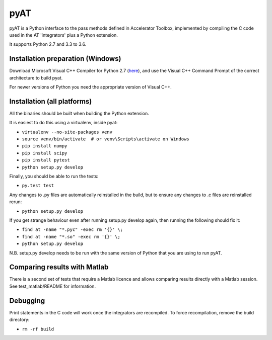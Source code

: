 pyAT
====

pyAT is a Python interface to the pass methods defined in Accelerator Toolbox,
implemented by compiling the C code used in the AT 'integrators' plus a Python
extension.

It supports Python 2.7 and 3.3 to 3.6.


Installation preparation (Windows)
----------------------------------

Download Microsoft Visual C++ Compiler for Python 2.7 (`here
<https://www.microsoft.com/en-us/download/details.aspx?id=44266>`_), and use
the Visual C++ Command Prompt of the correct architecture to build pyat.

For newer versions of Python you need the appropriate version of Visual C++.


Installation (all platforms)
----------------------------

All the binaries should be built when building the Python extension.

It is easiest to do this using a virtualenv, inside pyat:

* ``virtualenv --no-site-packages venv``
* ``source venv/bin/activate  # or venv\Scripts\activate on Windows``
* ``pip install numpy``
* ``pip install scipy``
* ``pip install pytest``
* ``python setup.py develop``

Finally, you should be able to run the tests:

* ``py.test test``

Any changes to .py files are automatically reinstalled in the build, but to
ensure any changes to .c files are reinstalled rerun:

* ``python setup.py develop``

If you get strange behaviour even after running setup.py develop again, then
running the following should fix it:

* ``find at -name "*.pyc" -exec rm '{}' \;``
* ``find at -name "*.so" -exec rm '{}' \;``
* ``python setup.py develop``

N.B. setup.py develop needs to be run with the same version of Python that
you are using to run pyAT.


Comparing results with Matlab
-----------------------------

There is a second set of tests that require a Matlab licence and allows
comparing results directly with a Matlab session.  See test_matlab/README
for information.


Debugging
---------

Print statements in the C code will work once the integrators are
recompiled.  To force recompilation, remove the build directory:

* ``rm -rf build``
